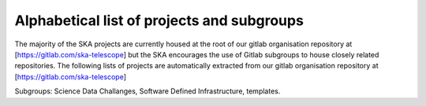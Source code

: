 .. this title is converted into a DOM id and used
   for populating this page using Gitlab APIs,
   Do not edit it

.. _list:

Alphabetical list of projects and subgroups
-------------------------------------------

The majority of the SKA projects are currently housed at the root of our gitlab organisation repository at [https://gitlab.com/ska-telescope] but the SKA encourages the use of Gitlab subgroups to house closely related repositories. The following lists of projects are automatically extracted from our gitlab organisation repository
at [https://gitlab.com/ska-telescope] 

Subgroups: Science Data Challanges, Software Defined Infrastructure, templates.
